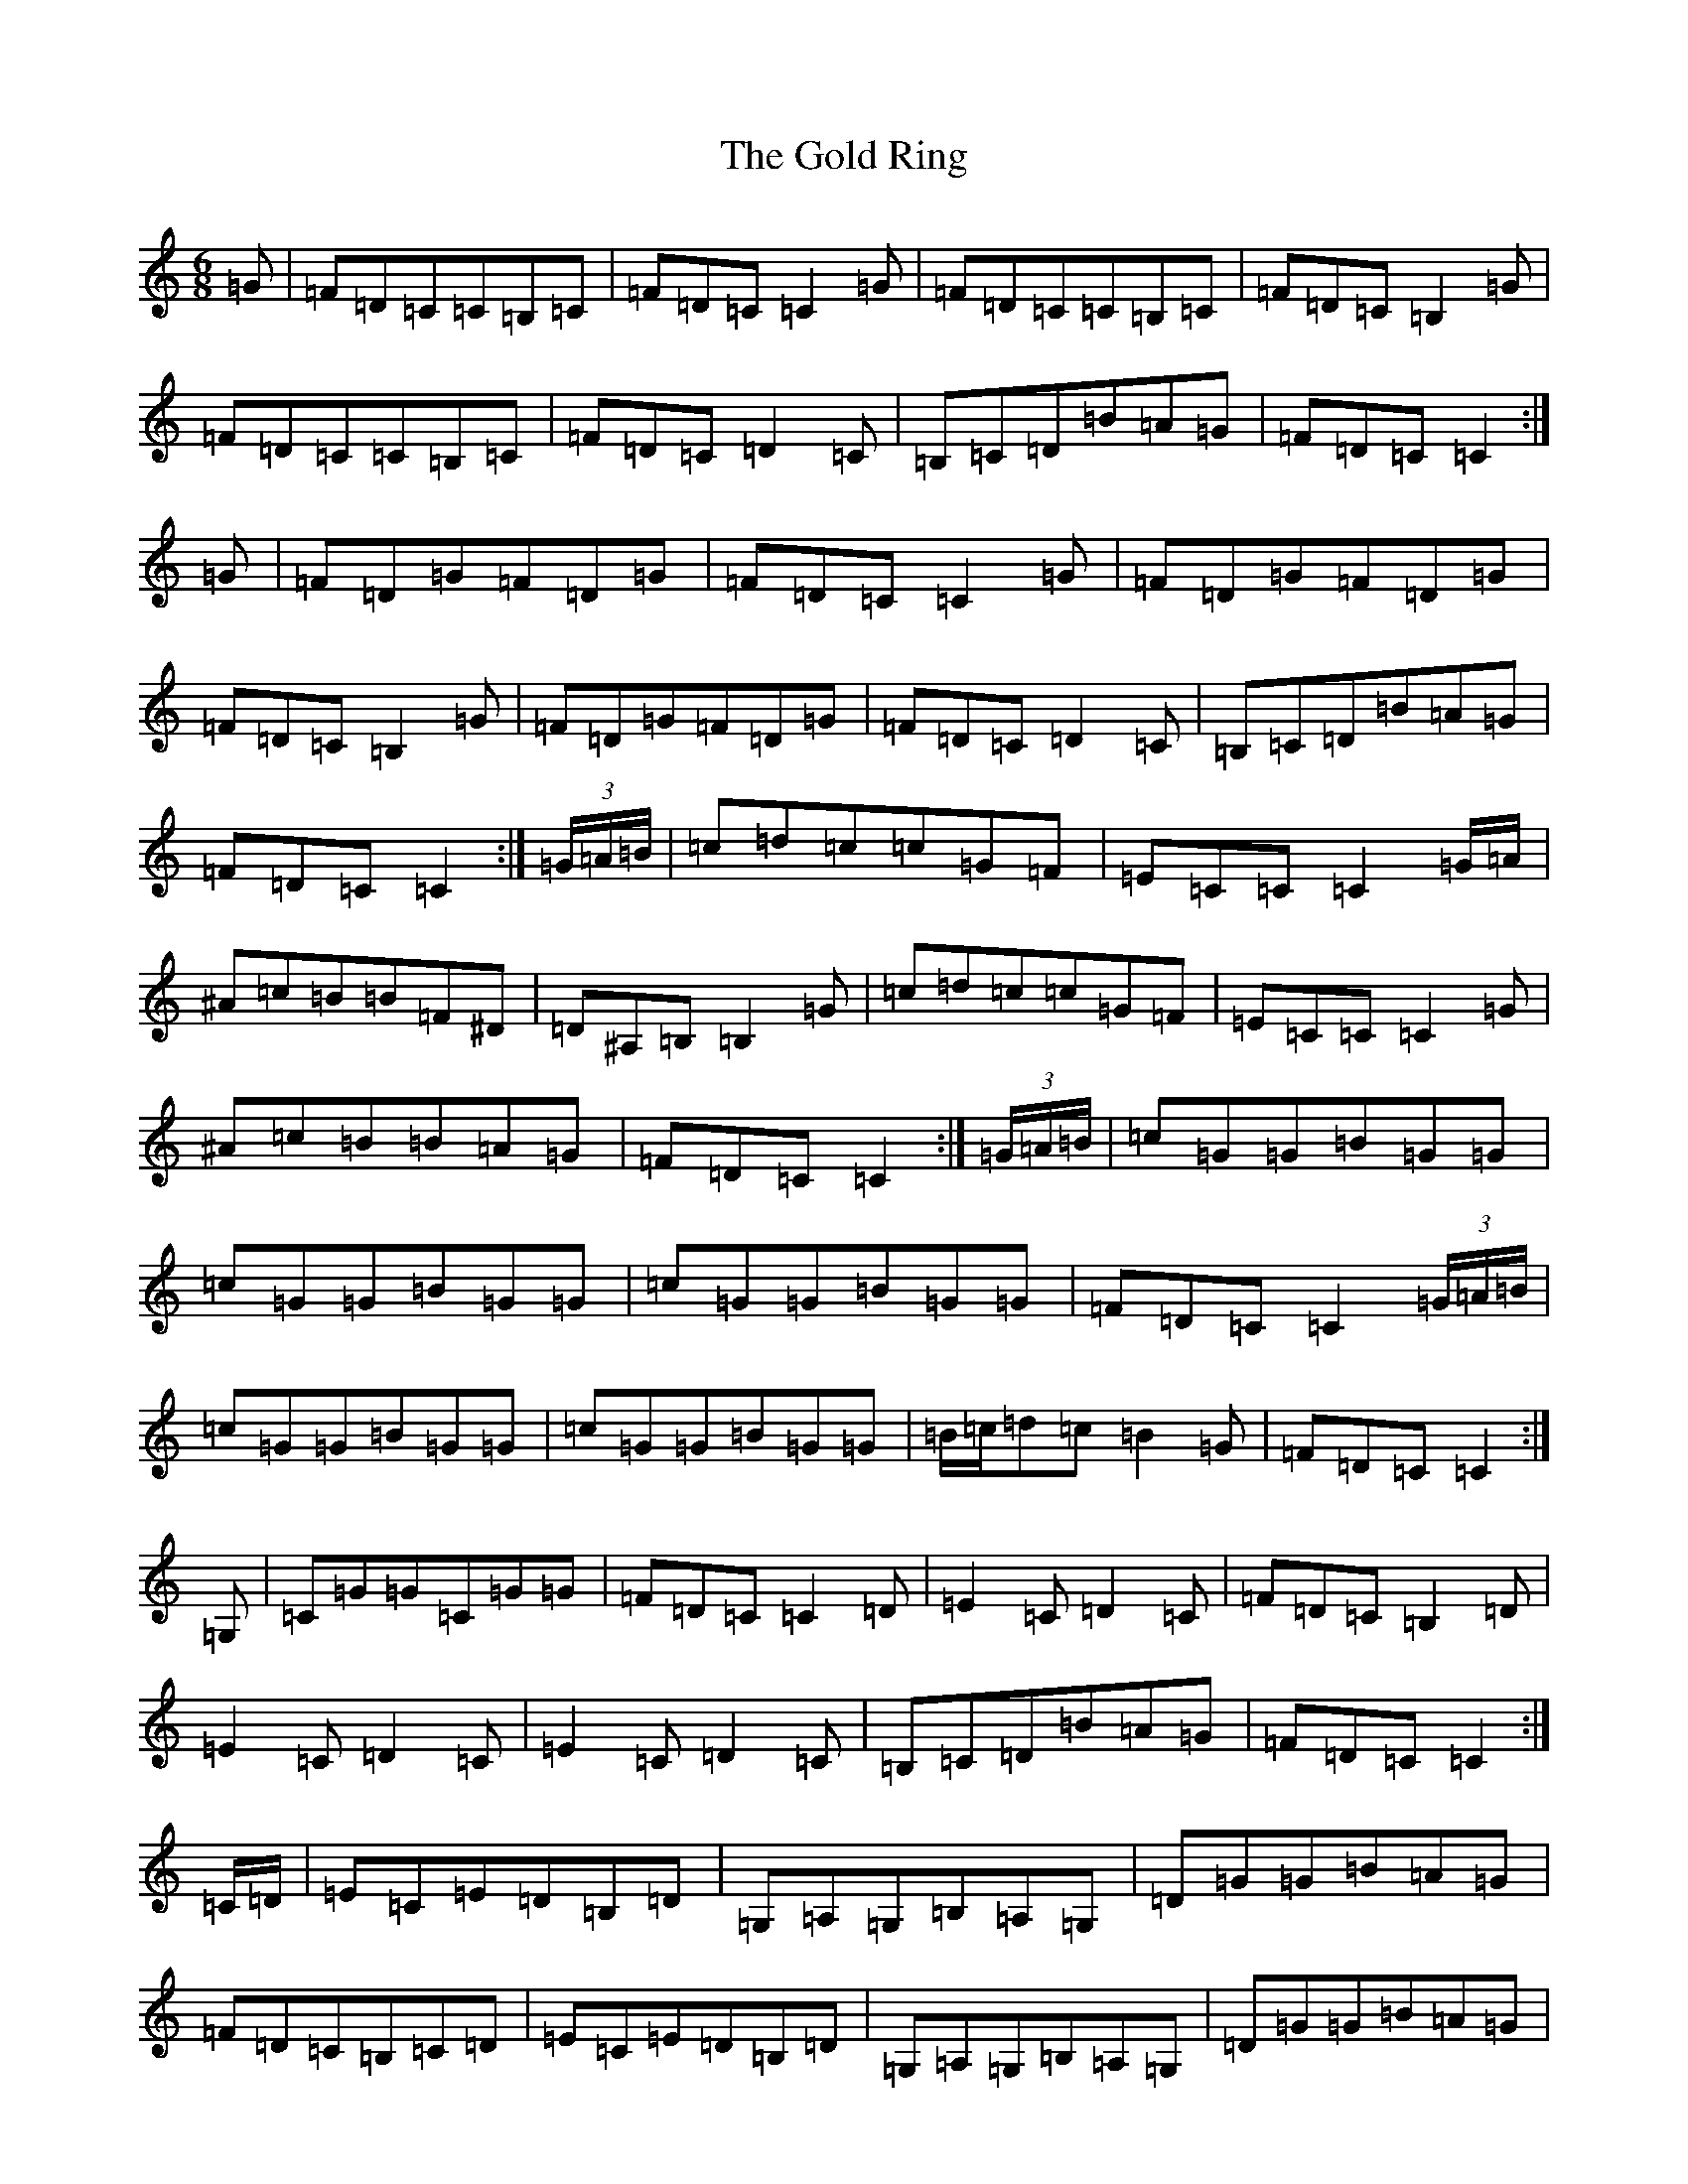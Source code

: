 X: 8179
T: Gold Ring, The
S: https://thesession.org/tunes/1371#setting1371
R: jig
M:6/8
L:1/8
K: C Major
=G|=F=D=C=C=B,=C|=F=D=C=C2=G|=F=D=C=C=B,=C|=F=D=C=B,2=G|=F=D=C=C=B,=C|=F=D=C=D2=C|=B,=C=D=B=A=G|=F=D=C=C2:|=G|=F=D=G=F=D=G|=F=D=C=C2=G|=F=D=G=F=D=G|=F=D=C=B,2=G|=F=D=G=F=D=G|=F=D=C=D2=C|=B,=C=D=B=A=G|=F=D=C=C2:|(3=G/2=A/2=B/2|=c=d=c=c=G=F|=E=C=C=C2=G/2=A/2|^A=c=B=B=F^D|=D^A,=B,=B,2=G|=c=d=c=c=G=F|=E=C=C=C2=G|^A=c=B=B=A=G|=F=D=C=C2:|(3=G/2=A/2=B/2|=c=G=G=B=G=G|=c=G=G=B=G=G|=c=G=G=B=G=G|=F=D=C=C2(3=G/2=A/2=B/2|=c=G=G=B=G=G|=c=G=G=B=G=G|=B/2=c/2=d=c=B2=G|=F=D=C=C2:|=G,|=C=G=G=C=G=G|=F=D=C=C2=D|=E2=C=D2=C|=F=D=C=B,2=D|=E2=C=D2=C|=E2=C=D2=C|=B,=C=D=B=A=G|=F=D=C=C2:|=C/2=D/2|=E=C=E=D=B,=D|=G,=A,=G,=B,=A,=G,|=D=G=G=B=A=G|=F=D=C=B,=C=D|=E=C=E=D=B,=D|=G,=A,=G,=B,=A,=G,|=D=G=G=B=A=G|=F=D=C=C2:||:=C/2=D/2|=E=D=E=G,=A,=G,|=D=B,=D=G,=A,=G,|=D=G=G=B=A=G|=F=D=C=B,=C=D|=E=D=E=G,=A,=G,|=D=B,=D=G,=A,=G,|=D=G=G=B=A=G|=F=D=C=C2:|